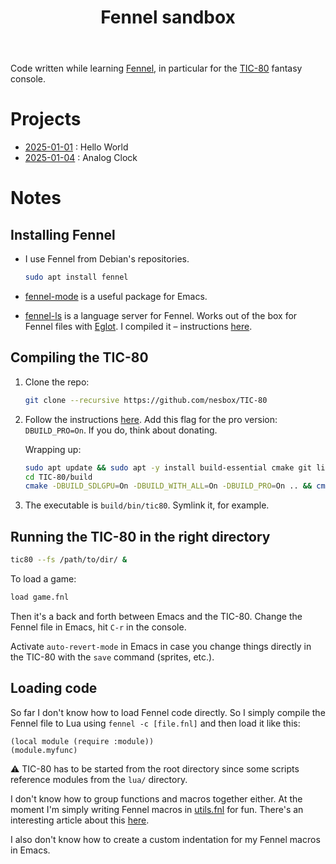 #+title: Fennel sandbox

Code written while learning [[https://fennel-lang.org/][Fennel]], in particular for the [[https://tic80.com/][TIC-80]]
fantasy console.

* Projects
:PROPERTIES:
:CREATED:  [2025-01-12 Sun 15:43]
:END:

- [[file:2025-01-01_hello_world/README.org][2025-01-01]] : Hello World
- [[file:2025-01-04_analog_clock/2025-01-04_analog_clock.org][2025-01-04]] : Analog Clock

* Notes
:PROPERTIES:
:CREATED:  [2025-01-12 Sun 15:43]
:END:

** Installing Fennel
:PROPERTIES:
:CREATED:  [2025-01-02 Thu 18:58]
:END:

- I use Fennel from Debian's repositories.

  #+begin_src bash
    sudo apt install fennel
  #+end_src

- [[https://git.sr.ht/~technomancy/fennel-mode][fennel-mode]] is a useful package for Emacs.

- [[https://git.sr.ht/~xerool/fennel-ls][fennel-ls]] is a language server for Fennel. Works out of the box for
  Fennel files with [[https://github.com/joaotavora/eglot][Eglot]]. I compiled it -- instructions [[https://git.sr.ht/~xerool/fennel-ls/tree/main/docs/manual.md#fennel-ls-language-server-binary][here]].

** Compiling the TIC-80
:PROPERTIES:
:CREATED:  [2025-01-02 Thu 19:00]
:END:

1. Clone the repo:

   #+begin_src bash
     git clone --recursive https://github.com/nesbox/TIC-80
   #+end_src

2. Follow the instructions [[https://github.com/nesbox/TIC-80?tab=readme-ov-file#ubuntu-2404-noble-numbat][here]]. Add this flag for the pro version:
   =DBUILD_PRO=On=. If you do, think about donating.

   Wrapping up:

   #+begin_src bash
     sudo apt update && sudo apt -y install build-essential cmake git libpipewire-0.3-dev libwayland-dev libsdl2-dev ruby-dev libcurl4-openssl-dev libglvnd-dev libglu1-mesa-dev freeglut3-dev
     cd TIC-80/build
     cmake -DBUILD_SDLGPU=On -DBUILD_WITH_ALL=On -DBUILD_PRO=On .. && cmake --build . --parallel
   #+end_src

3. The executable is =build/bin/tic80=. Symlink it, for example.

** Running the TIC-80 in the right directory
:PROPERTIES:
:CREATED:  [2025-01-02 Thu 19:12]
:END:

#+begin_src bash
  tic80 --fs /path/to/dir/ &
#+end_src

To load a game:

#+begin_src bash
  load game.fnl
#+end_src

Then it's a back and forth between Emacs and the TIC-80. Change the
Fennel file in Emacs, hit =C-r= in the console.

Activate =auto-revert-mode= in Emacs in case you change things
directly in the TIC-80 with the =save= command (sprites, etc.).

** Loading code
:PROPERTIES:
:CREATED:  [2025-01-02 Thu 21:48]
:END:

So far I don't know how to load Fennel code directly. So I simply
compile the Fennel file to Lua using =fennel -c [file.fnl]= and then
load it like this:

#+begin_src fennel
  (local module (require :module))
  (module.myfunc)
#+end_src

⚠️ TIC-80 has to be started from the root directory since some scripts
reference modules from the =lua/= directory.

I don't know how to group functions and macros together either. At the
moment I'm simply writing Fennel macros in [[file:utils.fnl][utils.fnl]] for fun. There's
an interesting article about this [[https://andreyor.st/posts/2023-08-27-fennel-libraries-as-single-files/][here]].

I also don't know how to create a custom indentation for my Fennel
macros in Emacs.

* Config                                                           :noexport:
:PROPERTIES:
:CREATED:  [2025-01-13 Mon 23:46]
:END:

#+options: num:nil
